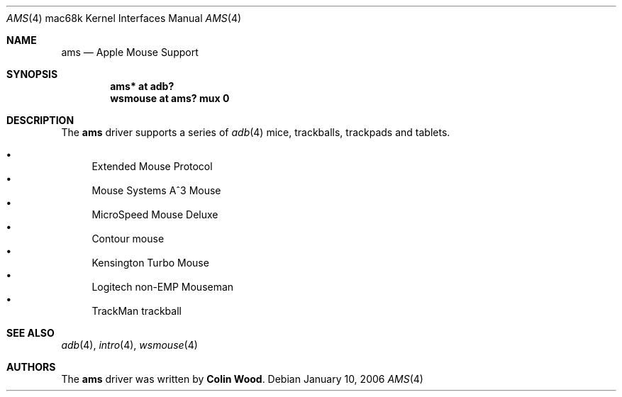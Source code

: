 .\" $OpenBSD: ams.4,v 1.1 2006/01/10 07:37:31 miod Exp $
.\"
.\" Copyright (c) 2001 Peter Philipp
.\" All rights reserved.
.\"
.\" Redistribution and use in source and binary forms, with or without
.\" modification, are permitted provided that the following conditions
.\" are met:
.\" 1. Redistributions of source code must retain the above copyright
.\"    notice, this list of conditions and the following disclaimer.
.\" 2. Redistributions in binary form must reproduce the above copyright
.\"    notice, this list of conditions and the following disclaimer in the
.\"    documentation and/or other materials provided with the distribution.
.\" 3. The name of the author may not be used to endorse or promote products
.\"    derived from this software without specific prior written permission
.\"
.\" THIS SOFTWARE IS PROVIDED BY THE AUTHOR ``AS IS'' AND ANY EXPRESS OR
.\" IMPLIED WARRANTIES, INCLUDING, BUT NOT LIMITED TO, THE IMPLIED WARRANTIES
.\" OF MERCHANTABILITY AND FITNESS FOR A PARTICULAR PURPOSE ARE DISCLAIMED.
.\" IN NO EVENT SHALL THE AUTHOR BE LIABLE FOR ANY DIRECT, INDIRECT,
.\" INCIDENTAL, SPECIAL, EXEMPLARY, OR CONSEQUENTIAL DAMAGES (INCLUDING, BUT
.\" NOT LIMITED TO, PROCUREMENT OF SUBSTITUTE GOODS OR SERVICES; LOSS OF USE,
.\" DATA, OR PROFITS; OR BUSINESS INTERRUPTION) HOWEVER CAUSED AND ON ANY
.\" THEORY OF LIABILITY, WHETHER IN CONTRACT, STRICT LIABILITY, OR TORT
.\" (INCLUDING NEGLIGENCE OR OTHERWISE) ARISING IN ANY WAY OUT OF THE USE OF
.\" THIS SOFTWARE, EVEN IF ADVISED OF THE POSSIBILITY OF SUCH DAMAGE.
.\"
.Dd January 10, 2006
.Dt AMS 4 mac68k
.Os
.Sh NAME
.Nm ams
.Nd Apple Mouse Support
.Sh SYNOPSIS
.Cd "ams* at adb?"
.Cd "wsmouse at ams? mux 0"
.Sh DESCRIPTION
The
.Nm
driver supports a series of
.Xr adb 4
mice, trackballs, trackpads and tablets.
.Pp
.Bl -bullet -compact
.It
Extended Mouse Protocol
.It
Mouse Systems A^3 Mouse
.It
MicroSpeed Mouse Deluxe
.It
Contour mouse
.It
Kensington Turbo Mouse
.It
Logitech non-EMP Mouseman
.It
TrackMan trackball
.El
.Sh SEE ALSO
.Xr adb 4 ,
.Xr intro 4 ,
.Xr wsmouse 4
.Sh AUTHORS
The
.Nm
driver was written by
.Sy Colin Wood .

